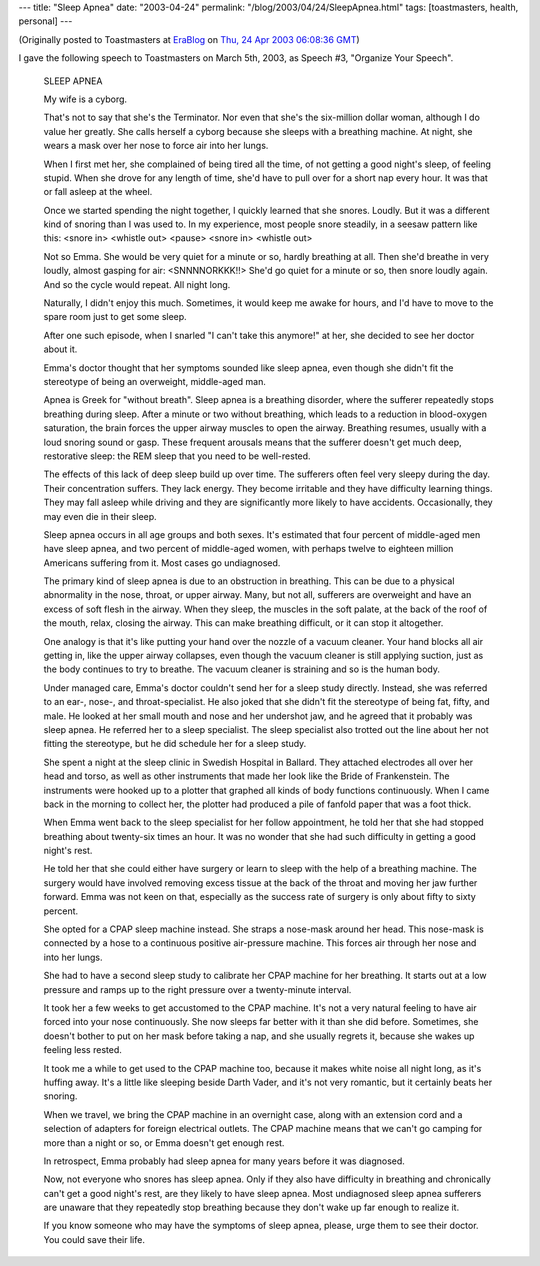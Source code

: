 ---
title: "Sleep Apnea"
date: "2003-04-24"
permalink: "/blog/2003/04/24/SleepApnea.html"
tags: [toastmasters, health, personal]
---



.. image:: https://www.aafp.org/afp/991115ap/2279_f1b.jpg
    :alt: Sleep Apnea
    :class: right-float

(Originally posted to Toastmasters at
`EraBlog <http://erablog.net/blogs/george_v_reilly/>`_ on
`Thu, 24 Apr 2003 06:08:36 GMT <http://EraBlog.NET/filters/10978.post>`_)

I gave the following speech to Toastmasters on March 5th, 2003, as Speech
#3, "Organize Your Speech".

    SLEEP APNEA

    My wife is a cyborg.

    That's not to say that she's the Terminator. Nor even that she's the
    six-million dollar woman, although I do value her greatly. She calls
    herself a cyborg because she sleeps with a breathing machine. At night,
    she wears a mask over her nose to force air into her lungs.

    When I first met her, she complained of being tired all the time, of
    not getting a good night's sleep, of feeling stupid. When she drove for
    any length of time, she'd have to pull over for a short nap every hour.
    It was that or fall asleep at the wheel.

    Once we started spending the night together, I quickly learned that she
    snores. Loudly. But it was a different kind of snoring than I was used
    to. In my experience, most people snore steadily, in a seesaw pattern
    like this: <snore in> <whistle out> <pause> <snore in> <whistle out>

    Not so Emma. She would be very quiet for a minute or so, hardly
    breathing at all. Then she'd breathe in very loudly, almost gasping for
    air: <SNNNNORKKK!!> She'd go quiet for a minute or so, then snore
    loudly again. And so the cycle would repeat. All night long.

    Naturally, I didn't enjoy this much. Sometimes, it would keep me awake
    for hours, and I'd have to move to the spare room just to get some
    sleep.

    After one such episode, when I snarled "I can't take this anymore!" at
    her, she decided to see her doctor about it.

    Emma's doctor thought that her symptoms sounded like sleep apnea, even
    though she didn't fit the stereotype of being an overweight,
    middle-aged man.

    Apnea is Greek for "without breath". Sleep apnea is a breathing
    disorder, where the sufferer repeatedly stops breathing during sleep.
    After a minute or two without breathing, which leads to a reduction in
    blood-oxygen saturation, the brain forces the upper airway muscles to
    open the airway. Breathing resumes, usually with a loud snoring sound
    or gasp. These frequent arousals means that the sufferer doesn't get
    much deep, restorative sleep: the REM sleep that you need to be
    well-rested.

    The effects of this lack of deep sleep build up over time. The
    sufferers often feel very sleepy during the day. Their concentration
    suffers. They lack energy. They become irritable and they have
    difficulty learning things. They may fall asleep while driving and they
    are significantly more likely to have accidents. Occasionally, they may
    even die in their sleep.

    Sleep apnea occurs in all age groups and both sexes. It's estimated
    that four percent of middle-aged men have sleep apnea, and two percent
    of middle-aged women, with perhaps twelve to eighteen million Americans
    suffering from it. Most cases go undiagnosed.

    The primary kind of sleep apnea is due to an obstruction in breathing.
    This can be due to a physical abnormality in the nose, throat, or upper
    airway. Many, but not all, sufferers are overweight and have an excess
    of soft flesh in the airway. When they sleep, the muscles in the soft
    palate, at the back of the roof of the mouth, relax, closing the
    airway. This can make breathing difficult, or it can stop it
    altogether.

    One analogy is that it's like putting your hand over the nozzle of a
    vacuum cleaner. Your hand blocks all air getting in, like the upper
    airway collapses, even though the vacuum cleaner is still applying
    suction, just as the body continues to try to breathe. The vacuum
    cleaner is straining and so is the human body.

    Under managed care, Emma's doctor couldn't send her for a sleep study
    directly. Instead, she was referred to an ear-, nose-, and
    throat-specialist. He also joked that she didn't fit the stereotype of
    being fat, fifty, and male. He looked at her small mouth and nose and
    her undershot jaw, and he agreed that it probably was sleep apnea. He
    referred her to a sleep specialist. The sleep specialist also trotted
    out the line about her not fitting the stereotype, but he did schedule
    her for a sleep study.

    She spent a night at the sleep clinic in Swedish Hospital in Ballard.
    They attached electrodes all over her head and torso, as well as other
    instruments that made her look like the Bride of Frankenstein. The
    instruments were hooked up to a plotter that graphed all kinds of body
    functions continuously. When I came back in the morning to collect her,
    the plotter had produced a pile of fanfold paper that was a foot thick.

    When Emma went back to the sleep specialist for her follow appointment,
    he told her that she had stopped breathing about twenty-six times an
    hour. It was no wonder that she had such difficulty in getting a good
    night's rest.

    He told her that she could either have surgery or learn to sleep with
    the help of a breathing machine. The surgery would have involved
    removing excess tissue at the back of the throat and moving her jaw
    further forward. Emma was not keen on that, especially as the success
    rate of surgery is only about fifty to sixty percent.

    She opted for a CPAP sleep machine instead. She straps a nose-mask
    around her head. This nose-mask is connected by a hose to a continuous
    positive air-pressure machine. This forces air through her nose and
    into her lungs.

    She had to have a second sleep study to calibrate her CPAP machine for
    her breathing. It starts out at a low pressure and ramps up to the
    right pressure over a twenty-minute interval.

    It took her a few weeks to get accustomed to the CPAP machine. It's not
    a very natural feeling to have air forced into your nose continuously.
    She now sleeps far better with it than she did before. Sometimes, she
    doesn't bother to put on her mask before taking a nap, and she usually
    regrets it, because she wakes up feeling less rested.

    It took me a while to get used to the CPAP machine too, because it
    makes white noise all night long, as it's huffing away. It's a little
    like sleeping beside Darth Vader, and it's not very romantic, but it
    certainly beats her snoring.

    When we travel, we bring the CPAP machine in an overnight case, along
    with an extension cord and a selection of adapters for foreign
    electrical outlets. The CPAP machine means that we can't go camping for
    more than a night or so, or Emma doesn't get enough rest.

    In retrospect, Emma probably had sleep apnea for many years before it
    was diagnosed.

    Now, not everyone who snores has sleep apnea. Only if they also have
    difficulty in breathing and chronically can't get a good night's rest,
    are they likely to have sleep apnea. Most undiagnosed sleep apnea
    sufferers are unaware that they repeatedly stop breathing because they
    don't wake up far enough to realize it.

    If you know someone who may have the symptoms of sleep apnea, please,
    urge them to see their doctor. You could save their life.

.. _permalink:
    /blog/2003/04/24/SleepApnea.html
